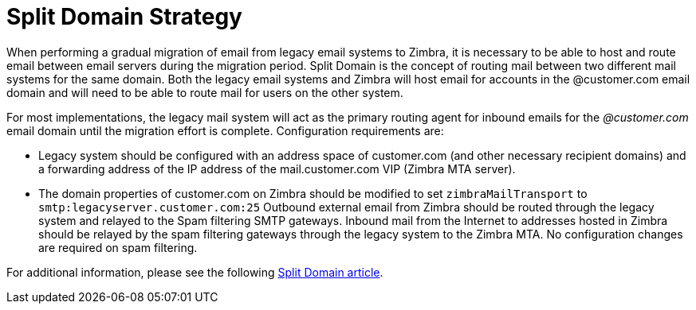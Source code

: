 = Split Domain Strategy

When performing a gradual migration of email from legacy email systems to Zimbra, it is necessary to be able to host and route email between email servers during the migration period. Split Domain is the concept of routing mail between two different mail systems for the same domain. Both the legacy email systems and Zimbra will host email for accounts in the @customer.com email domain and will need to be able to route mail for users on the other system.

For most implementations, the legacy mail system will act as the primary routing agent for inbound emails for the _@customer.com_ email domain until the migration effort is complete. Configuration requirements are:

* Legacy system should be configured with an address space of customer.com (and other necessary recipient domains) and a forwarding address of the IP address of the mail.customer.com VIP (Zimbra MTA server).

* The domain properties of customer.com on Zimbra should be modified to set `zimbraMailTransport` to `smtp:legacyserver.customer.com:25`
Outbound external email from Zimbra should be routed through the legacy system and relayed to the Spam filtering SMTP gateways. Inbound mail from the Internet to addresses hosted in Zimbra should be relayed by the spam filtering gateways through the legacy system to the Zimbra MTA. No configuration changes are required on spam filtering.

For additional information, please see the following http://wiki.zimbra.com/index.php?title=Split_Domain[Split Domain article].
